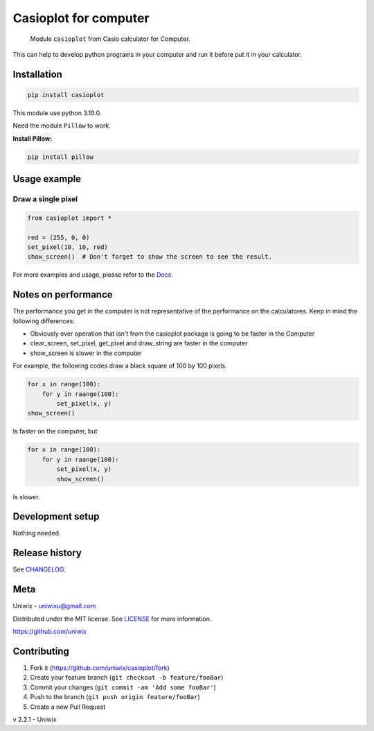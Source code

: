 Casioplot for computer
======================

    Module ``casioplot`` from Casio calculator for Computer.

This can help to develop python programs in your computer and run it before put it in your calculator.

.. image:: https://raw.githubusercontent.com/uniwix/casioplot/master/docs/source/images/rectangle.png
    :alt: A red rectangle

Installation
------------

.. code-block:: shell

    pip install casioplot

This module use python 3.10.0.

Need the module ``Pillow`` to work.

**Install Pillow:**

.. code-block:: shell

    pip install pillow

Usage example
-------------

Draw a single pixel
~~~~~~~~~~~~~~~~~~~

.. code-block:: python3

    from casioplot import *

    red = (255, 0, 0)
    set_pixel(10, 10, red)
    show_screen()  # Don't forget to show the screen to see the result.

.. image:: https://raw.githubusercontent.com/uniwix/casioplot/master/docs/source/images/pixel.png
    :alt: A single pixel on the screen

For more examples and usage, please refer to the `Docs <https://casioplot.readthedocs.io/en/latest/>`_.

Notes on performance
--------------------

The performance you get in the computer is not representative of the performance on the calculatores.
Keep in mind the following differences:

* Obviously ever operation that isn't from the casioplot package is going to be faster in the Computer
* clear_screen, set_pixel, get_pixel and draw_string are faster in the computer
* show_screen is slower in the computer

For example, the following codes draw a black square of 100 by 100 pixels.

.. code-block:: python3

    for x in range(100):
        for y in raange(100):
            set_pixel(x, y)
    show_screen()

Is faster on the computer, but

.. code-block:: python3

    for x in range(100):
        for y in raange(100):
            set_pixel(x, y)
            show_screen()

Is slower.

Development setup
-----------------

Nothing needed.

Release history
---------------

See `CHANGELOG <./CHANGELOG.md>`_.

Meta
----

Uniwix - `uniwixu@gmail.com <uniwixu@gmail.com>`_

Distributed under the MIT license. See `LICENSE <https://github.com/uniwix/casioplot/blob/master/LICENSE>`_ for more information.

`<https://github.com/uniwix>`_

Contributing
------------

1. Fork it (`<https://github.com/uniwix/casioplot/fork>`_)
2. Create your feature branch (``git checkout -b feature/fooBar``)
3. Commit your changes (``git commit -am 'Add some fooBar'``)
4. Push to the branch (``git push origin feature/fooBar``)
5. Create a new Pull Request


v 2.2.1 - Uniwix
